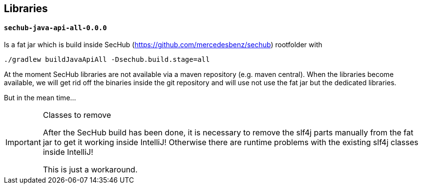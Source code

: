 // SPDX-License-Identifier: MIT
== Libraries
==== `sechub-java-api-all-0.0.0`
Is a fat jar which is build inside SecHub (https://github.com/mercedesbenz/sechub) rootfolder with
```bash
./gradlew buildJavaApiAll -Dsechub.build.stage=all
```

At the moment SecHub libraries are not available via a maven
repository (e.g. maven central). When the libraries become available,
we will get rid off the binaries inside the git repository and will
use not use the fat jar but the dedicated libraries.

But in the mean time...
[IMPORTANT]
.Classes to remove
====
After the SecHub build has been done, it is necessary to remove the
slf4j parts manually from the fat jar to get it working inside IntelliJ!
Otherwise there are runtime problems with the existing slf4j classes inside IntelliJ!

This is just a workaround.
====


